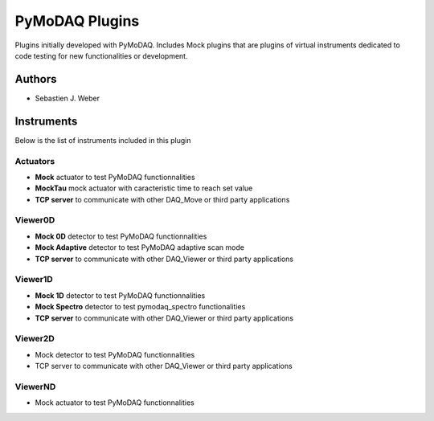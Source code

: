 PyMoDAQ Plugins
###############

.. image:: https://img.shields.io/pypi/v/pymodaq_plugins.svg
   :target: https://pypi.org/project/pymodaq_plugins/
   :alt: Latest Version

.. image:: https://readthedocs.org/projects/pymodaq/badge/?version=latest
   :target: https://pymodaq.readthedocs.io/en/stable/?badge=latest
   :alt: Documentation Status

.. image:: https://github.com/CEMES-CNRS/pymodaq_plugins/workflows/Upload%20Python%20Package/badge.svg
    :target: https://github.com/CEMES-CNRS/pymodaq_plugins

Plugins initially developed with PyMoDAQ. Includes Mock plugins that are plugins of virtual instruments dedicated
to code testing for new functionalities or development.


Authors
=======

* Sebastien J. Weber

Instruments
===========
Below is the list of instruments included in this plugin

Actuators
+++++++++

* **Mock** actuator to test PyMoDAQ functionnalities
* **MockTau** mock actuator with caracteristic time to reach set value
* **TCP server** to communicate with other DAQ_Move or third party applications

Viewer0D
++++++++

* **Mock 0D** detector to test PyMoDAQ functionnalities
* **Mock Adaptive** detector to test PyMoDAQ adaptive scan mode
* **TCP server** to communicate with other DAQ_Viewer or third party applications

Viewer1D
++++++++

* **Mock 1D** detector to test PyMoDAQ functionnalities
* **Mock Spectro** detector to test pymodaq_spectro functionalities
* **TCP server** to communicate with other DAQ_Viewer or third party applications

Viewer2D
++++++++

* Mock detector to test PyMoDAQ functionnalities
* TCP server to communicate with other DAQ_Viewer or third party applications

ViewerND
++++++++

* Mock actuator to test PyMoDAQ functionnalities
